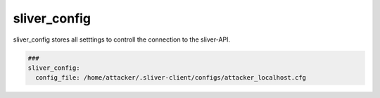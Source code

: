 .. _sliver_config:

=============
sliver_config
=============

sliver_config stores all setttings to controll the connection to the sliver-API.

.. code-block:: yaml

   ###
   sliver_config:
     config_file: /home/attacker/.sliver-client/configs/attacker_localhost.cfg

.. confval:: config_file

   Path to the sliver-client configfile.

   :type: str
